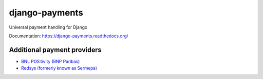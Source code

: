 django-payments
===============

.. image:: https://jazzband.co/static/img/badge.svg
  :target: https://jazzband.co/
  :alt: Jazzband

.. image:: https://travis-ci.com/jazzband/django-payments.svg?branch=master
  :target: https://travis-ci.com/jazzband/django-payments
  :alt: build status

.. image:: https://codecov.io/gh/jazzband/django-payments/branch/master/graph/badge.svg
  :target: https://codecov.io/gh/jazzband/django-payments
  :alt: Build coverage

.. image:: https://readthedocs.org/projects/django-payments/badge/?version=latest
  :target: http://django-payments.readthedocs.io/en/latest/?badge=latest
  :alt: Documentation Status

.. image:: https://img.shields.io/pypi/v/django-payments.svg
  :target: https://pypi.python.org/pypi/django-payments
  :alt: version on pypi

.. image:: https://img.shields.io/pypi/dm/django-payments.svg
  :target: https://pypi.python.org/pypi/django-payments
  :alt: downloads

.. image:: https://img.shields.io/pypi/l/django-payments.svg
  :target: https://github.com/jazzband/django-payments/blob/master/LICENSE
  :alt: licence

Universal payment handling for Django

Documentation: https://django-payments.readthedocs.org/


Additional payment providers
----------------------------

* `BNL POSitivity (BNP Paribas) <https://github.com/esistgut/django-payments-bnlepos>`_
* `Redsys (formerly known as Sermepa) <https://github.com/ajostergaard/django-payments-redsys>`_
